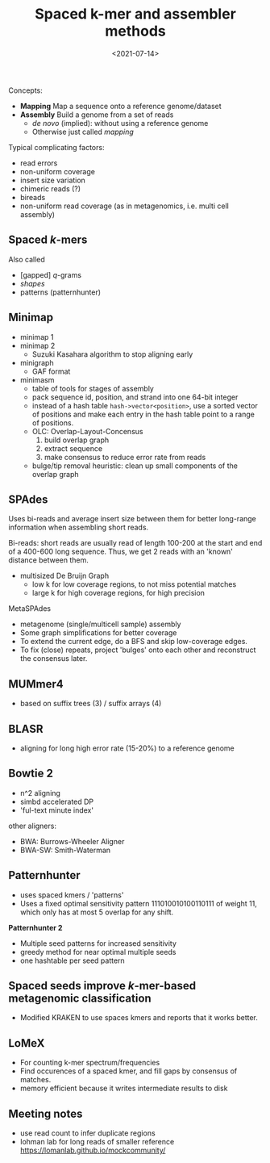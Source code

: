 #+title: Spaced k-mer and assembler methods
#+filetags: @survey note genome-assembly spaced-kmers
#+OPTIONS: ^:{}
#+hugo_front_matter_key_replace: author>authors
#+toc: headlines 3
#+date: <2021-07-14>
Concepts:

- *Mapping* Map a sequence onto a reference genome/dataset
- *Assembly* Build a genome from a set of reads
  - /de novo/ (implied): without using a reference genome
  - Otherwise just called /mapping/

Typical complicating factors:

- read errors
- non-uniform coverage
- insert size variation
- chimeric reads (?)
- bireads
- non-uniform read coverage (as in metagenomics, i.e. multi cell
  assembly)

** Spaced \(k\)-mers
   :PROPERTIES:
   :CUSTOM_ID: spaced-k-mers
   :END:
Also called

- [gapped] \(q\)-grams
- /shapes/
- patterns (patternhunter)

** Minimap
   :PROPERTIES:
   :CUSTOM_ID: minimap
   :END:
- minimap 1
- minimap 2
  - Suzuki Kasahara algorithm to stop aligning early
- minigraph
  - GAF format
- minimasm
  - table of tools for stages of assembly
  - pack sequence id, position, and strand into one 64-bit integer
  - instead of a hash table =hash->vector<position>=, use a sorted
    vector of positions and make each entry in the hash table point to a
    range of positions.
  - OLC: Overlap-Layout-Concensus
    1. build overlap graph
    2. extract sequence
    3. make consensus to reduce error rate from reads
  - bulge/tip removal heuristic: clean up small components of the
    overlap graph

** SPAdes
   :PROPERTIES:
   :CUSTOM_ID: spades
   :END:
Uses bi-reads and average insert size between them for better long-range
information when assembling short reads.

Bi-reads: short reads are usually read of length 100-200 at the start
and end of a 400-600 long sequence. Thus, we get 2 reads with an 'known'
distance between them.

- multisized De Bruijn Graph
  - low k for low coverage regions, to not miss potential matches
  - large k for high coverage regions, for high precision

MetaSPAdes

- metagenome (single/multicell sample) assembly
- Some graph simplifications for better coverage
- To extend the current edge, do a BFS and skip low-coverage edges.
- To fix (close) repeats, project 'bulges' onto each other and
  reconstruct the consensus later.

** MUMmer4
   :PROPERTIES:
   :CUSTOM_ID: mummer4
   :END:
- based on suffix trees (3) / suffix arrays (4)

** BLASR
   :PROPERTIES:
   :CUSTOM_ID: blasr
   :END:
- aligning for long high error rate (15-20%) to a reference genome

** Bowtie 2
   :PROPERTIES:
   :CUSTOM_ID: bowtie-2
   :END:
- n^2 aligning
- simbd accelerated DP
- 'ful-text minute index'

other aligners:

- BWA: Burrows-Wheeler Aligner
- BWA-SW: Smith-Waterman

** Patternhunter
   :PROPERTIES:
   :CUSTOM_ID: patternhunter
   :END:
- uses spaced kmers / 'patterns'
- Uses a fixed optimal sensitivity pattern 111010010100110111 of weight
  11, which only has at most 5 overlap for any shift.

*Patternhunter 2*

- Multiple seed patterns for increased sensitivity
- greedy method for near optimal multiple seeds
- one hashtable per seed pattern

** Spaced seeds improve \(k\)-mer-based metagenomic classification
   :PROPERTIES:
   :CUSTOM_ID: spaced-seeds-improve-k-mer-based-metagenomic-classification
   :END:
- Modified KRAKEN to use spaces kmers and reports that it works better.

** LoMeX
   :PROPERTIES:
   :CUSTOM_ID: lomex
   :END:
- For counting k-mer spectrum/frequencies
- Find occurences of a spaced kmer, and fill gaps by consensus of
  matches.
- memory efficient because it writes intermediate results to disk

** Meeting notes
   :PROPERTIES:
   :CUSTOM_ID: meeting-notes
   :END:
- use read count to infer duplicate regions
- lohman lab for long reads of smaller reference
  https://lomanlab.github.io/mockcommunity/
